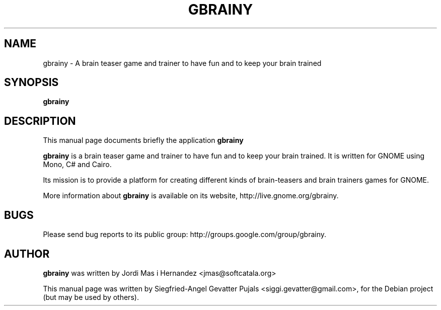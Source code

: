 .TH GBRAINY 6 "September 12, 2007"

.SH NAME
gbrainy \- A brain teaser game and trainer to have fun and to keep your brain trained

.SH SYNOPSIS
.B gbrainy

.SH "DESCRIPTION"
This manual page documents briefly the application
.BR gbrainy
.PP
.B gbrainy
is a brain teaser game and trainer to have fun and to keep your brain trained.
It is written for GNOME using Mono, C# and Cairo.
.PP
Its mission is to provide a platform for creating different kinds of brain-teasers
and brain trainers games for GNOME.
.PP
More information about
.B gbrainy
is available on its website, http://live.gnome.org/gbrainy.

.SH BUGS
Please send bug reports to its public group: http://groups.google.com/group/gbrainy.

.SH AUTHOR
.B gbrainy
was written by Jordi Mas i Hernandez <jmas@softcatala.org>
.PP
This manual page was written by Siegfried-Angel Gevatter Pujals <siggi.gevatter@gmail.com>,
for the Debian project (but may be used by others).
